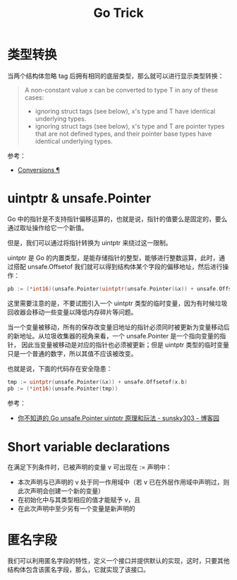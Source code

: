 #+TITLE:      Go Trick

* 目录                                                    :TOC_4_gh:noexport:
- [[#类型转换][类型转换]]
- [[#uintptr--unsafepointer][uintptr & unsafe.Pointer]]
- [[#short-variable-declarations][Short variable declarations]]
- [[#匿名字段][匿名字段]]

* 类型转换
  当两个结构体忽略 tag 后拥有相同的底层类型，那么就可以进行显示类型转换：
  #+begin_quote
  A non-constant value x can be converted to type T in any of these cases:
  + ignoring struct tags (see below), x's type and T have identical underlying types.
  + ignoring struct tags (see below), x's type and T are pointer types that are not defined types, and their pointer base types have identical underlying types.
  #+end_quote

  参考：
  + [[https://golang.org/ref/spec#Conversions][Conversions ¶]]
    
* uintptr & unsafe.Pointer
  Go 中的指针是不支持指针偏移运算的，也就是说，指针的值要么是固定的，要么通过取址操作给它一个新值。

  但是，我们可以通过将指针转换为 uintptr 来绕过这一限制。

  uintptr 是 Go 的内置类型，是能存储指针的整型，能够进行整数运算，此时，通过搭配 unsafe.Offsetof 我们就可以得到结构体某个字段的偏移地址，然后进行操作：
  #+begin_src go
    pb := (*int16)(unsafe.Pointer(uintptr(unsafe.Pointer(&x)) + unsafe.Offsetof(x.b)))
  #+end_src

  这里需要注意的是，不要试图引入一个 uintptr 类型的临时变量，因为有时候垃圾回收器会移动一些变量以降低内存碎片等问题。

  当一个变量被移动，所有的保存改变量旧地址的指针必须同时被更新为变量移动后的新地址。从垃圾收集器的视角来看，一个 unsafe.Pointer 是一个指向变量的指针，
  因此当变量被移动是对应的指针也必须被更新；但是 uintptr 类型的临时变量只是一个普通的数字，所以其值不应该被改变。

  也就是说，下面的代码存在安全隐患：
  #+begin_src go
    tmp := uintptr(unsafe.Pointer(&x)) + unsafe.Offsetof(x.b)
    pb := (*int16)(unsafe.Pointer(tmp))
  #+end_src

  参考：
  + [[https://www.cnblogs.com/sunsky303/p/11820500.html][你不知道的 Go unsafe.Pointer uintptr 原理和玩法 - sunsky303 - 博客园]]

* Short variable declarations
  在满足下列条件时，已被声明的变量 v 可出现在 := 声明中：
  + 本次声明与已声明的 v 处于同一作用域中（若 v 已在外层作用域中声明过，则此次声明会创建一个新的变量）
  + 在初始化中与其类型相应的值才能赋予 v，且
  + 在此次声明中至少另有一个变量是新声明的

* 匿名字段
  我们可以利用匿名字段的特性，定义一个接口并提供默认的实现，这时，只要其他结构体包含该匿名字段，那么，它就实现了该接口。

